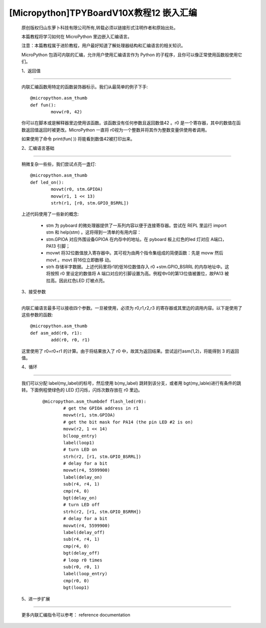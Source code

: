 [Micropython]TPYBoardV10X教程12 嵌入汇编
===================================================

	原创版权归山东萝卜科技有限公司所有,转载必须以链接形式注明作者和原始出处。

	本篇教程将学习如何在 MicroPython 里边嵌入汇编语言。

	注意：本篇教程属于进阶教程，用户最好知道了解处理器结构和汇编语言的相关知识。

	MicroPython 包涵可内联的汇编，允许用户使用汇编语言作为 Python 的子程序，且你可以像正常使用函数般使用它们。

	1、返回值
---------------------

	内联汇编函数用特定的函数装饰器标示。我们从最简单的例子下手::

		@micropython.asm_thumb
		def fun():
			movw(r0, 42)

	你可以在脚本或是解释器里边使用该函数。该函数没有任何参数且返回数值42 。r0 是一个寄存器，其中的数值在函数返回值返回时被更改。MicroPython 一直将 r0视为一个整数并将其作为整数变量供使用者调用。

	如果使用了命令 print(fun( )) 将能看到数值42被打印出来。

	2、汇编语言基础
------------------------------------

	稍微复杂一些些，我们尝试点亮一盏灯::

		@micropython.asm_thumb
		def led_on():
			movwt(r0, stm.GPIOA)
			movw(r1, 1 << 13)
			strh(r1, [r0, stm.GPIO_BSRRL])
			
	上述代码使用了一些新的概念:

		- stm 为 pyboard 的微处理器提供了一系列内容以便于连接寄存器。尝试在 REPL 里运行 import stm 和 help(stm) 。这将得到一清单的有用内容：
		- stm.GPIOA 对应外围设备GPIOA 在内存中的地址。在 pyboard 板上红色的led 灯对应 A端口，PA13 引脚；
		- movwt 将32位数值放入寄存器中。其可视为由两个指令集组成的简便函数：先是 movw 然后 movt 。movt 将16位立即数移 动。
		- strh 存储半字数据。上述代码里将r1的低16位数值存入 r0 +stm.GPIO_BSRRL 的内存地址中。这将按照 r0 里设定的数值将 A 端口对应的引脚设置为高。例程中r0的第13位值被置位，故PA13 被拉高。因此红色LED 灯被点亮。

	3、接受参数
-----------------------

	内联汇编语言最多可以接收四个参数。一旦被使用，必须为 r0,r1,r2,r3 的寄存器或其里边的调用内容。以下是使用了这些参数的函数::

		@micropython.asm_thumb
		def asm_add(r0, r1):
			add(r0, r0, r1)

	这里使用了 r0=r0+r1 的计算。由于将结果放入了 r0 中，故其为返回结果。尝试运行asm(1,2)，将能得到 3 的返回值。

	4、循环
------------------

	我们可以分配 label(my_label)的标号，然后使用 b(my_label) 跳转到该分支，或者用 bgt(my_lable)进行有条件的跳转。下面例程使绿色的 LED 灯闪烁，闪烁次数存放在 r0 里边。

		::

			@micropython.asm_thumbdef flash_led(r0):
				# get the GPIOA address in r1
				movwt(r1, stm.GPIOA)
				# get the bit mask for PA14 (the pin LED #2 is on)
				movw(r2, 1 << 14)
				b(loop_entry)
				label(loop1)
				# turn LED on
				strh(r2, [r1, stm.GPIO_BSRRL])
				# delay for a bit
				movwt(r4, 5599900)
				label(delay_on)
				sub(r4, r4, 1)
				cmp(r4, 0)
				bgt(delay_on)
				# turn LED off
				strh(r2, [r1, stm.GPIO_BSRRH])
				# delay for a bit
				movwt(r4, 5599900)
				label(delay_off)
				sub(r4, r4, 1)
				cmp(r4, 0)
				bgt(delay_off)
				# loop r0 times
				sub(r0, r0, 1)
				label(loop_entry)
				cmp(r0, 0)
				bgt(loop1)

	5、进一步扩展
---------------------

	更多内联汇编指令可以参考： reference documentation